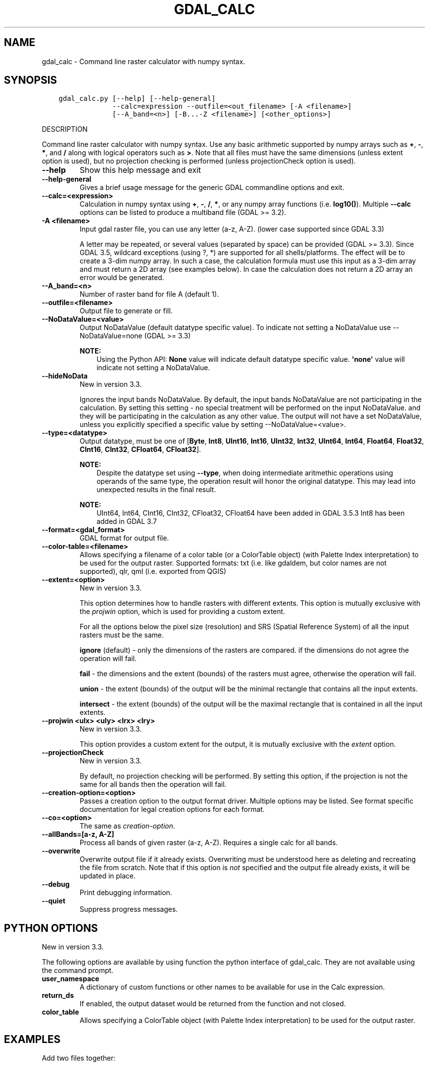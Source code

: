 .\" Man page generated from reStructuredText.
.
.
.nr rst2man-indent-level 0
.
.de1 rstReportMargin
\\$1 \\n[an-margin]
level \\n[rst2man-indent-level]
level margin: \\n[rst2man-indent\\n[rst2man-indent-level]]
-
\\n[rst2man-indent0]
\\n[rst2man-indent1]
\\n[rst2man-indent2]
..
.de1 INDENT
.\" .rstReportMargin pre:
. RS \\$1
. nr rst2man-indent\\n[rst2man-indent-level] \\n[an-margin]
. nr rst2man-indent-level +1
.\" .rstReportMargin post:
..
.de UNINDENT
. RE
.\" indent \\n[an-margin]
.\" old: \\n[rst2man-indent\\n[rst2man-indent-level]]
.nr rst2man-indent-level -1
.\" new: \\n[rst2man-indent\\n[rst2man-indent-level]]
.in \\n[rst2man-indent\\n[rst2man-indent-level]]u
..
.TH "GDAL_CALC" "1" "Aug 13, 2024" "" "GDAL"
.SH NAME
gdal_calc \- Command line raster calculator with numpy syntax.
.SH SYNOPSIS
.INDENT 0.0
.INDENT 3.5
.sp
.nf
.ft C
gdal_calc.py [\-\-help] [\-\-help\-general]
             \-\-calc=expression \-\-outfile=<out_filename> [\-A <filename>]
             [\-\-A_band=<n>] [\-B...\-Z <filename>] [<other_options>]
.ft P
.fi
.UNINDENT
.UNINDENT
.sp
DESCRIPTION
.sp
Command line raster calculator with numpy syntax. Use any basic
arithmetic supported by numpy arrays such as \fB+\fP, \fB\-\fP, \fB*\fP, and
\fB/\fP along with logical operators such as \fB>\fP\&.
Note that all files must have the same dimensions (unless extent option is used),
but no projection checking is performed (unless projectionCheck option is used).
.INDENT 0.0
.TP
.B \-\-help
Show this help message and exit
.UNINDENT
.INDENT 0.0
.TP
.B \-\-help\-general
Gives a brief usage message for the generic GDAL commandline options and exit.
.UNINDENT
.INDENT 0.0
.TP
.B \-\-calc=<expression>
Calculation in numpy syntax using \fB+\fP, \fB\-\fP, \fB/\fP, \fB*\fP, or any numpy array functions (i.e. \fBlog10()\fP).
Multiple \fB\-\-calc\fP options can be listed to produce a multiband file (GDAL >= 3.2).
.UNINDENT
.INDENT 0.0
.TP
.B \-A <filename>
Input gdal raster file, you can use any letter (a\-z, A\-Z).  (lower case supported since GDAL 3.3)
.sp
A letter may be repeated, or several values (separated by space) can be provided (GDAL >= 3.3).
Since GDAL 3.5, wildcard exceptions (using ?, *) are supported for all shells/platforms.
The effect will be to create a 3\-dim numpy array.
In such a case, the calculation formula must use this input as a 3\-dim array and must return a 2D array (see examples below).
In case the calculation does not return a 2D array an error would be generated.
.UNINDENT
.INDENT 0.0
.TP
.B \-\-A_band=<n>
Number of raster band for file A (default 1).
.UNINDENT
.INDENT 0.0
.TP
.B \-\-outfile=<filename>
Output file to generate or fill.
.UNINDENT
.INDENT 0.0
.TP
.B \-\-NoDataValue=<value>
Output NoDataValue (default datatype specific value).
To indicate not setting a NoDataValue use \-\-NoDataValue=none (GDAL >= 3.3)
.sp
\fBNOTE:\fP
.INDENT 7.0
.INDENT 3.5
Using the Python API:
\fBNone\fP value will indicate default datatype specific value.
\fB\(aqnone\(aq\fP value will indicate not setting a NoDataValue.
.UNINDENT
.UNINDENT
.UNINDENT
.INDENT 0.0
.TP
.B \-\-hideNoData
New in version 3.3.

.sp
Ignores the input bands NoDataValue.
By default, the input bands NoDataValue are not participating in the calculation.
By setting this setting \- no special treatment will be performed on the input NoDataValue. and they will be participating in the calculation as any other value.
The output will not have a set NoDataValue, unless you explicitly specified a specific value by setting \-\-NoDataValue=<value>.
.UNINDENT
.INDENT 0.0
.TP
.B \-\-type=<datatype>
Output datatype, must be one of [\fBByte\fP, \fBInt8\fP, \fBUInt16\fP, \fBInt16\fP, \fBUInt32\fP, \fBInt32\fP, \fBUInt64\fP, \fBInt64\fP, \fBFloat64\fP, \fBFloat32\fP, \fBCInt16\fP, \fBCInt32\fP, \fBCFloat64\fP, \fBCFloat32\fP].
.sp
\fBNOTE:\fP
.INDENT 7.0
.INDENT 3.5
Despite the datatype set using \fB\-\-type\fP, when doing intermediate aritmethic operations using operands of the
same type, the operation result will honor the original datatype. This may lead into unexpected results in the final result.
.UNINDENT
.UNINDENT
.sp
\fBNOTE:\fP
.INDENT 7.0
.INDENT 3.5
UInt64, Int64, CInt16, CInt32, CFloat32, CFloat64 have been added in GDAL 3.5.3
Int8 has been added in GDAL 3.7
.UNINDENT
.UNINDENT
.UNINDENT
.INDENT 0.0
.TP
.B \-\-format=<gdal_format>
GDAL format for output file.
.UNINDENT
.INDENT 0.0
.TP
.B \-\-color\-table=<filename>
Allows specifying a filename of a color table (or a ColorTable object) (with Palette Index interpretation) to be used for the output raster.
Supported formats: txt (i.e. like gdaldem, but color names are not supported), qlr, qml (i.e. exported from QGIS)
.UNINDENT
.INDENT 0.0
.TP
.B \-\-extent=<option>
New in version 3.3.

.sp
This option determines how to handle rasters with different extents.
This option is mutually exclusive with the \fIprojwin\fP option, which is used for providing a custom extent.
.sp
For all the options below the pixel size (resolution) and SRS (Spatial Reference System) of all the input rasters must be the same.
.sp
\fBignore\fP (default) \- only the dimensions of the rasters are compared. if the dimensions do not agree the operation will fail.
.sp
\fBfail\fP \- the dimensions and the extent (bounds) of the rasters must agree, otherwise the operation will fail.
.sp
\fBunion\fP \- the extent (bounds) of the output will be the minimal rectangle that contains all the input extents.
.sp
\fBintersect\fP \- the extent (bounds) of the output will be the maximal rectangle that is contained in all the input extents.
.UNINDENT
.INDENT 0.0
.TP
.B \-\-projwin <ulx> <uly> <lrx> <lry>
New in version 3.3.

.sp
This option provides a custom extent for the output, it is mutually exclusive with the \fIextent\fP option.
.UNINDENT
.INDENT 0.0
.TP
.B \-\-projectionCheck
New in version 3.3.

.sp
By default, no projection checking will be performed.
By setting this option, if the projection is not the same for all bands then the operation will fail.
.UNINDENT
.INDENT 0.0
.TP
.B \-\-creation\-option=<option>
Passes a creation option to the output format driver.  Multiple
options may be listed. See format specific documentation for legal
creation options for each format.
.UNINDENT
.INDENT 0.0
.TP
.B \-\-co=<option>
The same as \fI\%creation\-option\fP\&.
.UNINDENT
.INDENT 0.0
.TP
.B \-\-allBands=[a\-z, A\-Z]
Process all bands of given raster (a\-z, A\-Z). Requires a single calc for all bands.
.UNINDENT
.INDENT 0.0
.TP
.B \-\-overwrite
Overwrite output file if it already exists. Overwriting must be understood
here as deleting and recreating the file from scratch. Note that if this option
is \fInot\fP specified and the output file already exists, it will be updated in
place.
.UNINDENT
.INDENT 0.0
.TP
.B \-\-debug
Print debugging information.
.UNINDENT
.INDENT 0.0
.TP
.B \-\-quiet
Suppress progress messages.
.UNINDENT
.SH PYTHON OPTIONS
.sp
New in version 3.3.

.sp
The following options are available by using function the python interface of gdal_calc.
They are not available using the command prompt.
.INDENT 0.0
.TP
.B user_namespace
A dictionary of custom functions or other names to be available for use in the Calc expression.
.UNINDENT
.INDENT 0.0
.TP
.B return_ds
If enabled, the output dataset would be returned from the function and not closed.
.UNINDENT
.INDENT 0.0
.TP
.B color_table
Allows specifying a ColorTable object (with Palette Index interpretation) to be used for the output raster.
.UNINDENT
.SH EXAMPLES
.sp
Add two files together:
.INDENT 0.0
.INDENT 3.5
.sp
.nf
.ft C
gdal_calc.py \-A input1.tif \-B input2.tif \-\-outfile=result.tif \-\-calc=\(dqA+B\(dq
.ft P
.fi
.UNINDENT
.UNINDENT
.sp
Average of two layers:
.INDENT 0.0
.INDENT 3.5
.sp
.nf
.ft C
gdal_calc.py \-A input1.tif \-B input2.tif \-\-outfile=result.tif \-\-calc=\(dq(A+B)/2\(dq
.ft P
.fi
.UNINDENT
.UNINDENT
.sp
\fBNOTE:\fP
.INDENT 0.0
.INDENT 3.5
In the previous example, beware that if A and B inputs are of the same datatype, for example integers, you
may need to force the conversion of one of the operands before the division operation.
.INDENT 0.0
.INDENT 3.5
.sp
.nf
.ft C
gdal_calc.py \-A input.tif \-B input2.tif \-\-outfile=result.tif \-\-calc=\(dq(A.astype(numpy.float64) + B) / 2\(dq
.ft P
.fi
.UNINDENT
.UNINDENT
.UNINDENT
.UNINDENT
.sp
Add three files together (two options with the same result):
.INDENT 0.0
.INDENT 3.5
.sp
.nf
.ft C
gdal_calc.py \-A input1.tif \-B input2.tif \-C input3.tif \-\-outfile=result.tif \-\-calc=\(dqA+B+C\(dq
.ft P
.fi
.UNINDENT
.UNINDENT
.INDENT 0.0
.INDENT 3.5
.sp
.nf
.ft C
gdal_calc.py \-A input1.tif \-A input2.tif \-A input3.tif \-\-outfile=result.tif \-\-calc=\(dqnumpy.sum(A,axis=0)\(dq.
.ft P
.fi
.UNINDENT
.UNINDENT
.sp
Average of three layers (two options with the same result):
.INDENT 0.0
.INDENT 3.5
.sp
.nf
.ft C
gdal_calc.py \-A input1.tif \-B input2.tif \-C input3.tif \-\-outfile=result.tif \-\-calc=\(dq(A+B+C)/3\(dq
.ft P
.fi
.UNINDENT
.UNINDENT
.INDENT 0.0
.INDENT 3.5
.sp
.nf
.ft C
gdal_calc.py \-A input1.tif input2.tif input3.tif \-\-outfile=result.tif \-\-calc=\(dqnumpy.average(a,axis=0)\(dq.
.ft P
.fi
.UNINDENT
.UNINDENT
.sp
Maximum of three layers  (two options with the same result):
.INDENT 0.0
.INDENT 3.5
.sp
.nf
.ft C
gdal_calc.py \-A input1.tif \-B input2.tif \-C input3.tif \-\-outfile=result.tif \-\-calc=\(dqnumpy.max((A,B,C),axis=0)\(dq
.ft P
.fi
.UNINDENT
.UNINDENT
.INDENT 0.0
.INDENT 3.5
.sp
.nf
.ft C
gdal_calc.py \-A input1.tif input2.tif input3.tif \-\-outfile=result.tif \-\-calc=\(dqnumpy.max(A,axis=0)\(dq
.ft P
.fi
.UNINDENT
.UNINDENT
.sp
Set values of zero and below to null:
.INDENT 0.0
.INDENT 3.5
.sp
.nf
.ft C
gdal_calc.py \-A input.tif \-\-outfile=result.tif \-\-calc=\(dqA*(A>0)\(dq \-\-NoDataValue=0
.ft P
.fi
.UNINDENT
.UNINDENT
.sp
Using logical operator to keep a range of values from input:
.INDENT 0.0
.INDENT 3.5
.sp
.nf
.ft C
gdal_calc.py \-A input.tif \-\-outfile=result.tif \-\-calc=\(dqA*logical_and(A>100,A<150)\(dq
.ft P
.fi
.UNINDENT
.UNINDENT
.sp
Work with multiple bands:
.INDENT 0.0
.INDENT 3.5
.sp
.nf
.ft C
gdal_calc.py \-A input.tif \-\-A_band=1 \-B input.tif \-\-B_band=2 \-\-outfile=result.tif \-\-calc=\(dq(A+B)/2\(dq \-\-calc=\(dqB*logical_and(A>100,A<150)\(dq
.ft P
.fi
.UNINDENT
.UNINDENT
.SH AUTHOR
Chris Yesson <chris dot yesson at ioz dot ac dot uk>, Etienne Tourigny <etourigny dot dev at gmail dot com>
.SH COPYRIGHT
1998-2024
.\" Generated by docutils manpage writer.
.

